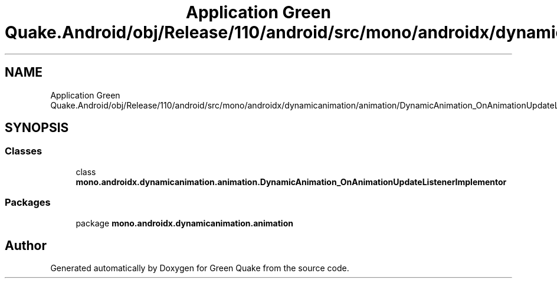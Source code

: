 .TH "Application Green Quake.Android/obj/Release/110/android/src/mono/androidx/dynamicanimation/animation/DynamicAnimation_OnAnimationUpdateListenerImplementor.java" 3 "Thu Apr 29 2021" "Version 1.0" "Green Quake" \" -*- nroff -*-
.ad l
.nh
.SH NAME
Application Green Quake.Android/obj/Release/110/android/src/mono/androidx/dynamicanimation/animation/DynamicAnimation_OnAnimationUpdateListenerImplementor.java
.SH SYNOPSIS
.br
.PP
.SS "Classes"

.in +1c
.ti -1c
.RI "class \fBmono\&.androidx\&.dynamicanimation\&.animation\&.DynamicAnimation_OnAnimationUpdateListenerImplementor\fP"
.br
.in -1c
.SS "Packages"

.in +1c
.ti -1c
.RI "package \fBmono\&.androidx\&.dynamicanimation\&.animation\fP"
.br
.in -1c
.SH "Author"
.PP 
Generated automatically by Doxygen for Green Quake from the source code\&.
